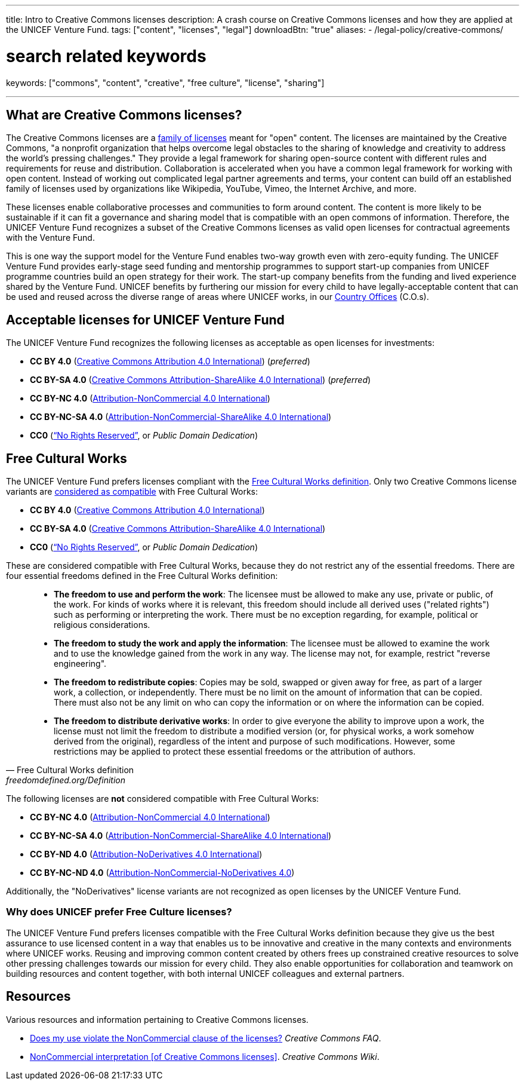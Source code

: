 ---
title: Intro to Creative Commons licenses
description: A crash course on Creative Commons licenses and how they are applied at the UNICEF Venture Fund.
tags: ["content", "licenses", "legal"]
downloadBtn: "true"
aliases:
    - /legal-policy/creative-commons/

# search related keywords
keywords: ["commons", "content", "creative", "free culture", "license", "sharing"]

---
:toc:


[[what]]
== What are Creative Commons licenses?

The Creative Commons licenses are a https://creativecommons.org/share-your-work/[family of licenses] meant for "open" content.
The licenses are maintained by the Creative Commons, "a nonprofit organization that helps overcome legal obstacles to the sharing of knowledge and creativity to address the world’s pressing challenges."
They provide a legal framework for sharing open-source content with different rules and requirements for reuse and distribution.
Collaboration is accelerated when you have a common legal framework for working with open content.
Instead of working out complicated legal partner agreements and terms, your content can build off an established family of licenses used by organizations like Wikipedia, YouTube, Vimeo, the Internet Archive, and more.

These licenses enable collaborative processes and communities to form around content.
The content is more likely to be sustainable if it can fit a governance and sharing model that is compatible with an open commons of information.
Therefore, the UNICEF Venture Fund recognizes a subset of the Creative Commons licenses as valid open licenses for contractual agreements with the Venture Fund.

This is one way the support model for the Venture Fund enables two-way growth even with zero-equity funding.
The UNICEF Venture Fund provides early-stage seed funding and mentorship programmes to support start-up companies from UNICEF programme countries build an open strategy for their work.
The start-up company benefits from the funding and lived experience shared by the Venture Fund.
UNICEF benefits by furthering our mission for every child to have legally-acceptable content that can be used and reused across the diverse range of areas where UNICEF works, in our https://www.unicef.org/where-we-work[Country Offices] (C.O.s).


[[acceptable-licenses]]
== Acceptable licenses for UNICEF Venture Fund

The UNICEF Venture Fund recognizes the following licenses as acceptable as open licenses for investments:

* *CC BY 4.0* (https://creativecommons.org/licenses/by/4.0/[Creative Commons Attribution 4.0 International]) (_preferred_)
* *CC BY-SA 4.0* (https://creativecommons.org/licenses/by-sa/4.0/[Creative Commons Attribution-ShareAlike 4.0 International]) (_preferred_)
* *CC BY-NC 4.0* (https://creativecommons.org/licenses/by-nc/4.0/[Attribution-NonCommercial 4.0 International])
* *CC BY-NC-SA 4.0* (https://creativecommons.org/licenses/by-nc-sa/4.0/[Attribution-NonCommercial-ShareAlike 4.0 International])
* *CC0* (https://creativecommons.org/share-your-work/public-domain/cc0/[“No Rights Reserved”], or _Public Domain Dedication_)


[[free-culture]]
== Free Cultural Works

The UNICEF Venture Fund prefers licenses compliant with the https://freedomdefined.org/Definition[Free Cultural Works definition].
Only two Creative Commons license variants are https://freedomdefined.org/Licenses[considered as compatible] with Free Cultural Works:

* *CC BY 4.0* (https://creativecommons.org/licenses/by/4.0/[Creative Commons Attribution 4.0 International])
* *CC BY-SA 4.0* (https://creativecommons.org/licenses/by-sa/4.0/[Creative Commons Attribution-ShareAlike 4.0 International])
* *CC0* (https://creativecommons.org/share-your-work/public-domain/cc0/[“No Rights Reserved”], or _Public Domain Dedication_)

These are considered compatible with Free Cultural Works, because they do not restrict any of the essential freedoms.
There are four essential freedoms defined in the Free Cultural Works definition:

[quote, Free Cultural Works definition, freedomdefined.org/Definition]
____
* *The freedom to use and perform the work*:
  The licensee must be allowed to make any use, private or public, of the work.
  For kinds of works where it is relevant, this freedom should include all derived uses ("related rights") such as performing or interpreting the work.
  There must be no exception regarding, for example, political or religious considerations.
* *The freedom to study the work and apply the information*:
  The licensee must be allowed to examine the work and to use the knowledge gained from the work in any way.
  The license may not, for example, restrict "reverse engineering".
* *The freedom to redistribute copies*:
  Copies may be sold, swapped or given away for free, as part of a larger work, a collection, or independently.
  There must be no limit on the amount of information that can be copied.
  There must also not be any limit on who can copy the information or on where the information can be copied.
* *The freedom to distribute derivative works*:
  In order to give everyone the ability to improve upon a work, the license must not limit the freedom to distribute a modified version (or, for physical works, a work somehow derived from the original), regardless of the intent and purpose of such modifications.
  However, some restrictions may be applied to protect these essential freedoms or the attribution of authors.
____

The following licenses are *not* considered compatible with Free Cultural Works:

* *CC BY-NC 4.0* (https://creativecommons.org/licenses/by-nc/4.0/[Attribution-NonCommercial 4.0 International])
* *CC BY-NC-SA 4.0* (https://creativecommons.org/licenses/by-nc-sa/4.0/[Attribution-NonCommercial-ShareAlike 4.0 International])
* *CC BY-ND 4.0* (https://creativecommons.org/licenses/by-nd/4.0/[Attribution-NoDerivatives 4.0 International])
* *CC BY-NC-ND 4.0* (https://creativecommons.org/licenses/by-nc-nd/4.0/[Attribution-NonCommercial-NoDerivatives 4.0])

Additionally, the "NoDerivatives" license variants are not recognized as open licenses by the UNICEF Venture Fund.

[[free-culture--why]]
=== Why does UNICEF prefer Free Culture licenses?

The UNICEF Venture Fund prefers licenses compatible with the Free Cultural Works definition because they give us the best assurance to use licensed content in a way that enables us to be innovative and creative in the many contexts and environments where UNICEF works.
Reusing and improving common content created by others frees up constrained creative resources to solve other pressing challenges towards our mission for every child.
They also enable opportunities for collaboration and teamwork on building resources and content together, with both internal UNICEF colleagues and external partners.


////
TODO: This is preferably an example of a UNICEF Venture Fund company.

[[case-study-??]]
== Case study: ??
////


[[resources]]
== Resources

Various resources and information pertaining to Creative Commons licenses.

* https://creativecommons.org/faq/#does-my-use-violate-the-noncommercial-clause-of-the-licenses[Does my use violate the NonCommercial clause of the licenses?]
  _Creative Commons FAQ_.
* https://wiki.creativecommons.org/wiki/NonCommercial_interpretation[NonCommercial interpretation [of Creative Commons licenses\]].
  _Creative Commons Wiki_.
